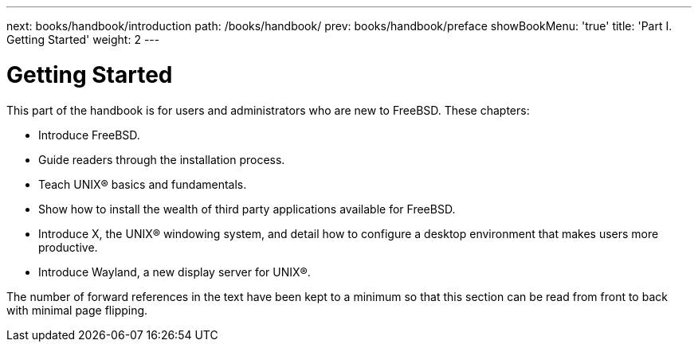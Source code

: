---
next: books/handbook/introduction
path: /books/handbook/
prev: books/handbook/preface
showBookMenu: 'true'
title: 'Part I. Getting Started'
weight: 2
---

[[getting-started]]
= Getting Started

This part of the handbook is for users and administrators who are new to FreeBSD. These chapters:

* Introduce FreeBSD.
* Guide readers through the installation process.
* Teach UNIX(R) basics and fundamentals.
* Show how to install the wealth of third party applications available for FreeBSD.
* Introduce X, the UNIX(R) windowing system, and detail how to configure a desktop environment that makes users more productive.
* Introduce Wayland, a new display server for UNIX(R).

The number of forward references in the text have been kept to a minimum so that this section can be read from front to back with minimal page flipping.
